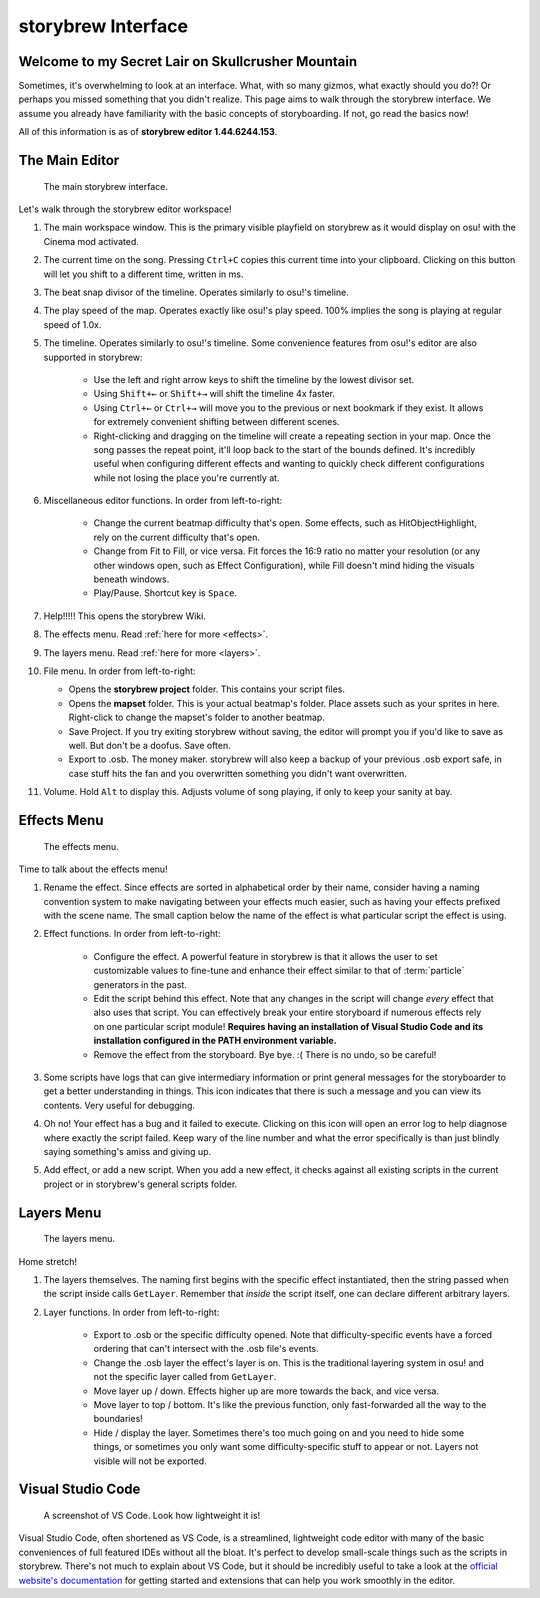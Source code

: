 ===================
storybrew Interface
===================

Welcome to my Secret Lair on Skullcrusher Mountain
==================================================
Sometimes, it's overwhelming to look at an interface. What, with so many gizmos, what exactly should you do?! Or perhaps you missed something that you didn't realize. This page aims to walk through the storybrew interface. We assume you already have familiarity with the basic concepts of storyboarding. If not, go read the basics now!

All of this information is as of **storybrew editor 1.44.6244.153**.

The Main Editor
===============

.. figure:: img/interface/main_editor.png
   :scale: 75%
   :alt: The main editor. If you're reading the alt text because it won't load, then this is going to be really hard to understand.

   The main storybrew interface.

Let's walk through the storybrew editor workspace!

1. The main workspace window. This is the primary visible playfield on storybrew as it would display on osu! with the Cinema mod activated.
2. The current time on the song. Pressing ``Ctrl+C`` copies this current time into your clipboard. Clicking on this button will let you shift to a different time, written in ms.
3. The beat snap divisor of the timeline. Operates similarly to osu!'s timeline.
4. The play speed of the map. Operates exactly like osu!'s play speed. 100% implies the song is playing at regular speed of 1.0x.
5. The timeline. Operates similarly to osu!'s timeline. Some convenience features from osu!'s editor are also supported in storybrew:

    - Use the left and right arrow keys to shift the timeline by the lowest divisor set.
    - Using ``Shift+←`` or ``Shift+→`` will shift the timeline 4x faster.
    - Using ``Ctrl+←`` or ``Ctrl+→`` will move you to the previous or next bookmark if they exist. It allows for extremely convenient shifting between different scenes.
    - Right-clicking and dragging on the timeline will create a repeating section in your map. Once the song passes the repeat point, it'll loop back to the start of the bounds defined. It's incredibly useful when configuring different effects and wanting to quickly check different configurations while not losing the place you're currently at.

6. Miscellaneous editor functions. In order from left-to-right:

    - Change the current beatmap difficulty that's open. Some effects, such as HitObjectHighlight, rely on the current difficulty that's open.
    - Change from Fit to Fill, or vice versa. Fit forces the 16:9 ratio no matter your resolution (or any other windows open, such as Effect Configuration), while Fill doesn't mind hiding the visuals beneath windows.
    - Play/Pause. Shortcut key is ``Space``.

7. Help!!!!! This opens the storybrew Wiki.
8. The effects menu. Read :ref:`here for more <effects>`.
9. The layers menu. Read :ref:`here for more <layers>`.
10. File menu. In order from left-to-right:

    - Opens the **storybrew project** folder. This contains your script files.
    - Opens the **mapset** folder. This is your actual beatmap's folder. Place assets such as your sprites in here. Right-click to change the mapset's folder to another beatmap.
    - Save Project. If you try exiting storybrew without saving, the editor will prompt you if you'd like to save as well. But don't be a doofus. Save often.
    - Export to .osb. The money maker. storybrew will also keep a backup of your previous .osb export safe, in case stuff hits the fan and you overwritten something you didn't want overwritten.

11. Volume. Hold ``Alt`` to display this. Adjusts volume of song playing, if only to keep your sanity at bay.

.. _effects:

Effects Menu
============

.. figure:: img/interface/effects.png
   :scale: 90%
   :alt: The effects menu. If you're reading the alt text because it won't load, then this is going to be really hard to understand.

   The effects menu.

Time to talk about the effects menu!

1. Rename the effect. Since effects are sorted in alphabetical order by their name, consider having a naming convention system to make navigating between your effects much easier, such as having your effects prefixed with the scene name. The small caption below the name of the effect is what particular script the effect is using.
2. Effect functions. In order from left-to-right:

    - Configure the effect. A powerful feature in storybrew is that it allows the user to set customizable values to fine-tune and enhance their effect similar to that of :term:`particle` generators in the past.
    - Edit the script behind this effect. Note that any changes in the script will change *every* effect that also uses that script. You can effectively break your entire storyboard if numerous effects rely on one particular script module! **Requires having an installation of Visual Studio Code and its installation configured in the PATH environment variable.**
    - Remove the effect from the storyboard. Bye bye. :( There is no undo, so be careful!

3. Some scripts have logs that can give intermediary information or print general messages for the storyboarder to get a better understanding in things. This icon indicates that there is such a message and you can view its contents. Very useful for debugging.
4. Oh no! Your effect has a bug and it failed to execute. Clicking on this icon will open an error log to help diagnose where exactly the script failed. Keep wary of the line number and what the error specifically is than just blindly saying something's amiss and giving up.
5. Add effect, or add a new script. When you add a new effect, it checks against all existing scripts in the current project or in storybrew's general scripts folder.

.. _layers:

Layers Menu
===========

.. figure:: img/interface/layers.png
   :scale: 90%
   :alt: The layersr menu. If you're reading the alt text because it won't load, then this is going to be really hard to understand.

   The layers menu.

Home stretch!

1. The layers themselves. The naming first begins with the specific effect instantiated, then the string passed when the script inside calls ``GetLayer``. Remember that *inside* the script itself, one can declare different arbitrary layers.
2. Layer functions. In order from left-to-right:

    - Export to .osb or the specific difficulty opened. Note that difficulty-specific events have a forced ordering that can't intersect with the .osb file's events.
    - Change the .osb layer the effect's layer is on. This is the traditional layering system in osu! and not the specific layer called from ``GetLayer``.
    - Move layer up / down. Effects higher up are more towards the back, and vice versa.
    - Move layer to top / bottom. It's like the previous function, only fast-forwarded all the way to the boundaries!
    - Hide / display the layer. Sometimes there's too much going on and you need to hide some things, or sometimes you only want some difficulty-specific stuff to appear or not. Layers not visible will not be exported.

Visual Studio Code
==================

.. figure:: img/interface/vs_code.png
   :scale: 50%
   :alt: A screenshot of VS Code.

   A screenshot of VS Code. Look how lightweight it is!

Visual Studio Code, often shortened as VS Code, is a streamlined, lightweight code editor with many of the basic conveniences of full featured IDEs without all the bloat.  It's perfect to develop small-scale things such as the scripts in storybrew. There's not much to explain about VS Code, but it should be incredibly useful to take a look at the `official website's documentation <https://code.visualstudio.com/docs>`_ for getting started and extensions that can help you work smoothly in the editor.
